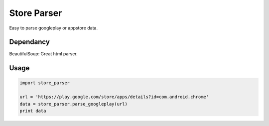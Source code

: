 Store Parser
============

Easy to parse googleplay or appstore data.

Dependancy
----------
BeautifulSoup: Great html parser.

Usage
-----
.. code:: python

  import store_parser
  
  url = 'https://play.google.com/store/apps/details?id=com.android.chrome'
  data = store_parser.parse_googleplay(url)
  print data
